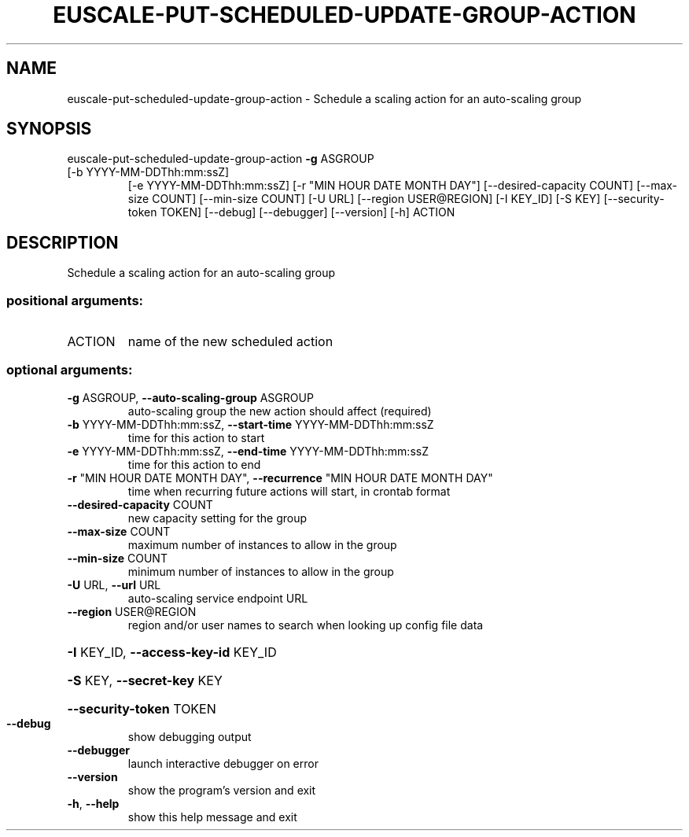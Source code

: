 .\" DO NOT MODIFY THIS FILE!  It was generated by help2man 1.47.1.
.TH EUSCALE-PUT-SCHEDULED-UPDATE-GROUP-ACTION "1" "July 2015" "euca2ools 3.2.1" "User Commands"
.SH NAME
euscale-put-scheduled-update-group-action \- Schedule a scaling action for an auto-scaling group
.SH SYNOPSIS
euscale\-put\-scheduled\-update\-group\-action \fB\-g\fR ASGROUP
.TP
[\-b YYYY\-MM\-DDThh:mm:ssZ]
[\-e YYYY\-MM\-DDThh:mm:ssZ]
[\-r "MIN HOUR DATE MONTH DAY"]
[\-\-desired\-capacity COUNT]
[\-\-max\-size COUNT]
[\-\-min\-size COUNT] [\-U URL]
[\-\-region USER@REGION]
[\-I KEY_ID] [\-S KEY]
[\-\-security\-token TOKEN]
[\-\-debug] [\-\-debugger]
[\-\-version] [\-h]
ACTION
.SH DESCRIPTION
Schedule a scaling action for an auto\-scaling group
.SS "positional arguments:"
.TP
ACTION
name of the new scheduled action
.SS "optional arguments:"
.TP
\fB\-g\fR ASGROUP, \fB\-\-auto\-scaling\-group\fR ASGROUP
auto\-scaling group the new action should affect
(required)
.TP
\fB\-b\fR YYYY\-MM\-DDThh:mm:ssZ, \fB\-\-start\-time\fR YYYY\-MM\-DDThh:mm:ssZ
time for this action to start
.TP
\fB\-e\fR YYYY\-MM\-DDThh:mm:ssZ, \fB\-\-end\-time\fR YYYY\-MM\-DDThh:mm:ssZ
time for this action to end
.TP
\fB\-r\fR "MIN HOUR DATE MONTH DAY", \fB\-\-recurrence\fR "MIN HOUR DATE MONTH DAY"
time when recurring future actions will start, in
crontab format
.TP
\fB\-\-desired\-capacity\fR COUNT
new capacity setting for the group
.TP
\fB\-\-max\-size\fR COUNT
maximum number of instances to allow in the group
.TP
\fB\-\-min\-size\fR COUNT
minimum number of instances to allow in the group
.TP
\fB\-U\fR URL, \fB\-\-url\fR URL
auto\-scaling service endpoint URL
.TP
\fB\-\-region\fR USER@REGION
region and/or user names to search when looking up
config file data
.HP
\fB\-I\fR KEY_ID, \fB\-\-access\-key\-id\fR KEY_ID
.HP
\fB\-S\fR KEY, \fB\-\-secret\-key\fR KEY
.HP
\fB\-\-security\-token\fR TOKEN
.TP
\fB\-\-debug\fR
show debugging output
.TP
\fB\-\-debugger\fR
launch interactive debugger on error
.TP
\fB\-\-version\fR
show the program's version and exit
.TP
\fB\-h\fR, \fB\-\-help\fR
show this help message and exit
